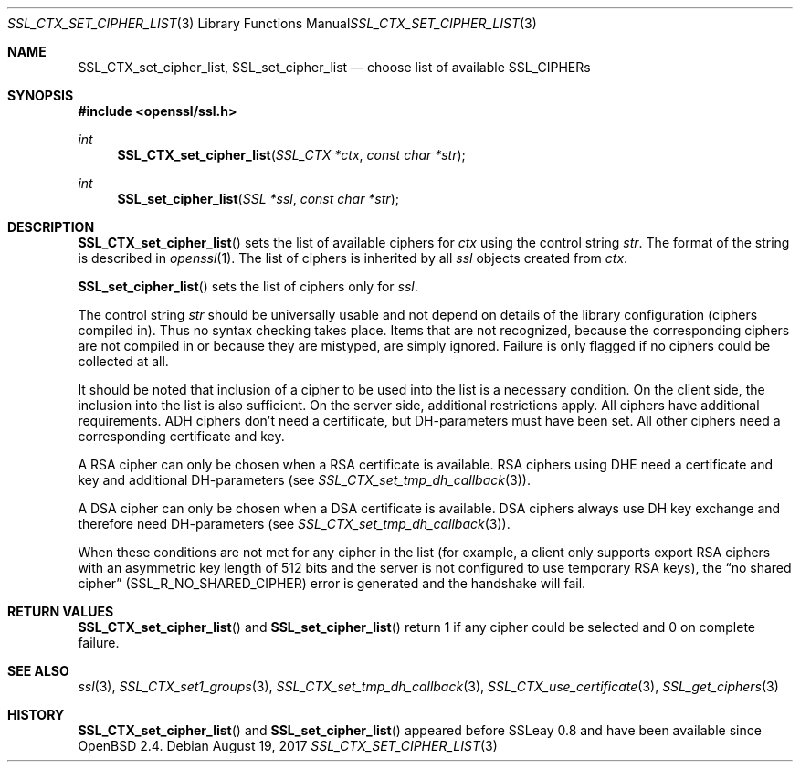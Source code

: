 .\"	$OpenBSD: SSL_CTX_set_cipher_list.3,v 1.4 2017/08/19 23:47:33 schwarze Exp $
.\"	OpenSSL b97fdb57 Nov 11 09:33:09 2016 +0100
.\"
.\" This file was written by Lutz Jaenicke <jaenicke@openssl.org>.
.\" Copyright (c) 2000, 2001, 2013 The OpenSSL Project.  All rights reserved.
.\"
.\" Redistribution and use in source and binary forms, with or without
.\" modification, are permitted provided that the following conditions
.\" are met:
.\"
.\" 1. Redistributions of source code must retain the above copyright
.\"    notice, this list of conditions and the following disclaimer.
.\"
.\" 2. Redistributions in binary form must reproduce the above copyright
.\"    notice, this list of conditions and the following disclaimer in
.\"    the documentation and/or other materials provided with the
.\"    distribution.
.\"
.\" 3. All advertising materials mentioning features or use of this
.\"    software must display the following acknowledgment:
.\"    "This product includes software developed by the OpenSSL Project
.\"    for use in the OpenSSL Toolkit. (http://www.openssl.org/)"
.\"
.\" 4. The names "OpenSSL Toolkit" and "OpenSSL Project" must not be used to
.\"    endorse or promote products derived from this software without
.\"    prior written permission. For written permission, please contact
.\"    openssl-core@openssl.org.
.\"
.\" 5. Products derived from this software may not be called "OpenSSL"
.\"    nor may "OpenSSL" appear in their names without prior written
.\"    permission of the OpenSSL Project.
.\"
.\" 6. Redistributions of any form whatsoever must retain the following
.\"    acknowledgment:
.\"    "This product includes software developed by the OpenSSL Project
.\"    for use in the OpenSSL Toolkit (http://www.openssl.org/)"
.\"
.\" THIS SOFTWARE IS PROVIDED BY THE OpenSSL PROJECT ``AS IS'' AND ANY
.\" EXPRESSED OR IMPLIED WARRANTIES, INCLUDING, BUT NOT LIMITED TO, THE
.\" IMPLIED WARRANTIES OF MERCHANTABILITY AND FITNESS FOR A PARTICULAR
.\" PURPOSE ARE DISCLAIMED.  IN NO EVENT SHALL THE OpenSSL PROJECT OR
.\" ITS CONTRIBUTORS BE LIABLE FOR ANY DIRECT, INDIRECT, INCIDENTAL,
.\" SPECIAL, EXEMPLARY, OR CONSEQUENTIAL DAMAGES (INCLUDING, BUT
.\" NOT LIMITED TO, PROCUREMENT OF SUBSTITUTE GOODS OR SERVICES;
.\" LOSS OF USE, DATA, OR PROFITS; OR BUSINESS INTERRUPTION)
.\" HOWEVER CAUSED AND ON ANY THEORY OF LIABILITY, WHETHER IN CONTRACT,
.\" STRICT LIABILITY, OR TORT (INCLUDING NEGLIGENCE OR OTHERWISE)
.\" ARISING IN ANY WAY OUT OF THE USE OF THIS SOFTWARE, EVEN IF ADVISED
.\" OF THE POSSIBILITY OF SUCH DAMAGE.
.\"
.Dd $Mdocdate: August 19 2017 $
.Dt SSL_CTX_SET_CIPHER_LIST 3
.Os
.Sh NAME
.Nm SSL_CTX_set_cipher_list ,
.Nm SSL_set_cipher_list
.Nd choose list of available SSL_CIPHERs
.Sh SYNOPSIS
.In openssl/ssl.h
.Ft int
.Fn SSL_CTX_set_cipher_list "SSL_CTX *ctx" "const char *str"
.Ft int
.Fn SSL_set_cipher_list "SSL *ssl" "const char *str"
.Sh DESCRIPTION
.Fn SSL_CTX_set_cipher_list
sets the list of available ciphers for
.Fa ctx
using the control string
.Fa str .
The format of the string is described
in
.Xr openssl 1 .
The list of ciphers is inherited by all
.Fa ssl
objects created from
.Fa ctx .
.Pp
.Fn SSL_set_cipher_list
sets the list of ciphers only for
.Fa ssl .
.Pp
The control string
.Fa str
should be universally usable and not depend on details of the library
configuration (ciphers compiled in).
Thus no syntax checking takes place.
Items that are not recognized, because the corresponding ciphers are not
compiled in or because they are mistyped, are simply ignored.
Failure is only flagged if no ciphers could be collected at all.
.Pp
It should be noted that inclusion of a cipher to be used into the list is a
necessary condition.
On the client side, the inclusion into the list is also sufficient.
On the server side, additional restrictions apply.
All ciphers have additional requirements.
ADH ciphers don't need a certificate, but DH-parameters must have been set.
All other ciphers need a corresponding certificate and key.
.Pp
A RSA cipher can only be chosen when a RSA certificate is available.
RSA ciphers using DHE need a certificate and key and additional DH-parameters
(see
.Xr SSL_CTX_set_tmp_dh_callback 3 ) .
.Pp
A DSA cipher can only be chosen when a DSA certificate is available.
DSA ciphers always use DH key exchange and therefore need DH-parameters (see
.Xr SSL_CTX_set_tmp_dh_callback 3 ) .
.Pp
When these conditions are not met for any cipher in the list (for example, a
client only supports export RSA ciphers with an asymmetric key length of 512
bits and the server is not configured to use temporary RSA keys), the
.Dq no shared cipher
.Pq Dv SSL_R_NO_SHARED_CIPHER
error is generated and the handshake will fail.
.Sh RETURN VALUES
.Fn SSL_CTX_set_cipher_list
and
.Fn SSL_set_cipher_list
return 1 if any cipher could be selected and 0 on complete failure.
.Sh SEE ALSO
.Xr ssl 3 ,
.Xr SSL_CTX_set1_groups 3 ,
.Xr SSL_CTX_set_tmp_dh_callback 3 ,
.Xr SSL_CTX_use_certificate 3 ,
.Xr SSL_get_ciphers 3
.Sh HISTORY
.Fn SSL_CTX_set_cipher_list
and
.Fn SSL_set_cipher_list
appeared before SSLeay 0.8 and have been available since
.Ox 2.4 .
